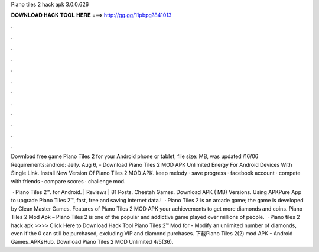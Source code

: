 Piano tiles 2 hack apk 3.0.0.626



𝐃𝐎𝐖𝐍𝐋𝐎𝐀𝐃 𝐇𝐀𝐂𝐊 𝐓𝐎𝐎𝐋 𝐇𝐄𝐑𝐄 ===> http://gg.gg/11pbpg?841013



.



.



.



.



.



.



.



.



.



.



.



.

Download free game Piano Tiles 2 for your Android phone or tablet, file size: MB, was updated /16/06 Requirements:android: Jelly. Aug 6, - Download Piano Tiles 2 MOD APK Unlimited Energy For Android Devices With Single Link. Install New Version Of Piano Tiles 2 MOD APK. keep melody · save progress · facebook account · compete with friends · compare scores · challenge mod.

 · Piano Tiles 2™. for Android. | Reviews | 81 Posts. Cheetah Games. Download APK ( MB) Versions. Using APKPure App to upgrade Piano Tiles 2™, fast, free and saving internet data.!  · Piano Tiles 2 is an arcade game; the game is developed by Clean Master Games. Features of Piano Tiles 2 MOD APK  your achievements to get more diamonds and coins. Piano Tiles 2 Mod Apk – Piano Tiles 2 is one of the popular and addictive game played over millions of people.  · Piano tiles 2 hack apk >>>> Click Here to Download Hack Tool Piano Tiles 2™ Mod for - Modify an unlimited number of diamonds, even if the 0 can still be purchased, excluding VIP and diamond purchases. 下载Piano Tiles 2(2) mod APK - Android Games_APKsHub. Download Piano Tiles 2 MOD Unlimited 4/5(36).

